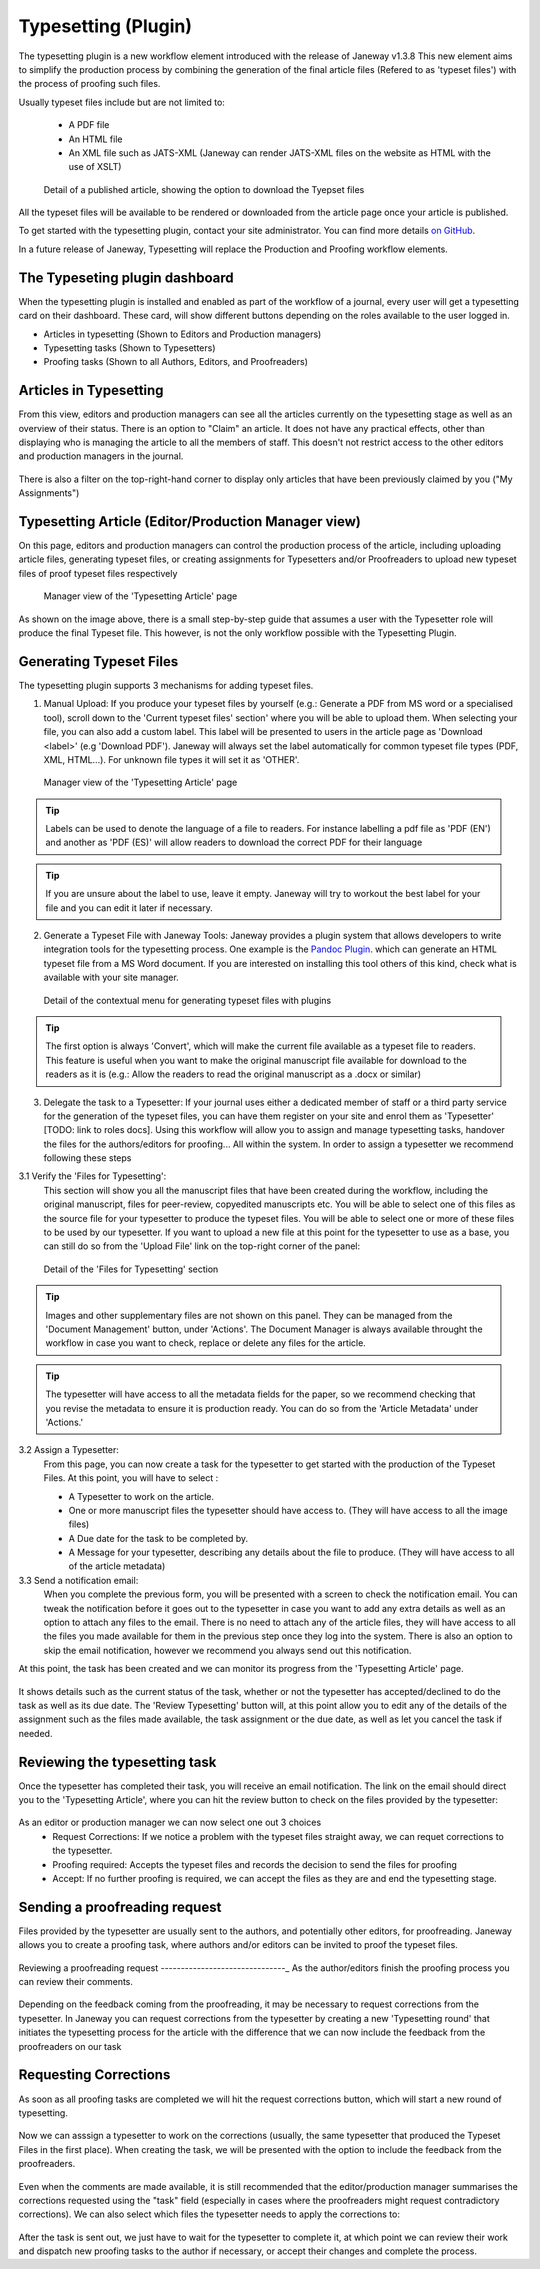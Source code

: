 Typesetting (Plugin)
====================

The typesetting plugin is a new workflow element introduced with the release of Janeway v1.3.8
This new element aims to simplify the production process by combining the generation of the final
article files (Refered to as 'typeset files') with the process of proofing such files.

Usually typeset files include but are not limited to:

 - A PDF file
 - An HTML file
 - An XML file such as JATS-XML (Janeway can render JATS-XML files on the website as HTML with the use of XSLT)

.. figure:: ../nstatic/typesetting/article_files_download.png
   :alt: Detail of a published article, showing the option to download the Tyepset files
   :class: with-border

   Detail of a published article, showing the option to download the Tyepset files

All the typeset files will be available to be rendered or downloaded from the article page once your article is published.

To get started with the typesetting plugin, contact your site administrator. You can find more details `on GitHub <https://github.com/BirkbeckCTP/typesetting>`_.

In a future release of Janeway, Typesetting will replace the Production and Proofing workflow elements.

The Typeseting plugin dashboard
-------------------------------
When the typesetting plugin is installed and enabled as part of the workflow of a journal, every user will get a typesetting card on their dashboard.
These card, will show different buttons depending on the roles available to the user logged in.

- Articles in typesetting (Shown to Editors and Production managers)
- Typesetting tasks (Shown to Typesetters)
- Proofing tasks (Shown to all Authors, Editors, and Proofreaders)

.. figure:: ../nstatic/typesetting/typesettingcard.png

Articles in Typesetting
-----------------------
From this view, editors and production managers can see all the articles currently on the typesetting stage as well as an overview of their status.
There is an option to "Claim" an article. It does not have any practical effects, other than displaying who is managing the article to
all the members of staff. This doesn't not restrict access to the other editors and production managers in the journal.

.. figure:: ../nstatic/typesetting/articles_in_typesetting.png

There is also a filter on the top-right-hand corner to display only articles that have been previously claimed by you ("My Assignments")

Typesetting Article (Editor/Production Manager view)
----------------------------------------------------
On this page, editors and production managers can control the production process of the article, including uploading article files, generating typeset files, or creating assignments for Typesetters and/or Proofreaders to upload new typeset files of proof typeset files respectively

.. figure:: ../nstatic/typesetting/typesetting_article_start.png

   Manager view of the 'Typesetting Article' page

As shown on the image above, there is a small step-by-step guide that assumes a user with the Typesetter role will produce the final Typeset file.
This however, is not the only workflow possible with the Typesetting Plugin.

Generating Typeset Files
------------------------
The typesetting plugin supports 3 mechanisms for adding typeset files.

1. Manual Upload:
   If you produce your typeset files by yourself (e.g.: Generate a PDF from MS word or a specialised tool), scroll down to the 'Current typeset files' section' where you will be able to upload them. When selecting your file, you can also add a custom label. This label will be presented to users in the article page as 'Download <label>' (e.g 'Download PDF'). Janeway will always set the label automatically for common typeset file types (PDF, XML, HTML...). For unknown file types it will set it as 'OTHER'.

.. figure:: ../nstatic/typesetting/upload_typeset_file.png

   Manager view of the 'Typesetting Article' page

.. tip::
   Labels can be used to denote the language of a file to readers. For instance labelling a pdf file as 'PDF (EN') and another as 'PDF (ES)' will allow readers to download the correct PDF for their language

.. tip::
   If you are unsure about the label to use, leave it empty. Janeway will try to workout the best label for your file and you can edit it later if necessary.


2. Generate a Typeset File with Janeway Tools:
   Janeway provides a plugin system that allows developers to write integration tools for the typesetting process. One example is the `Pandoc Plugin <https://github.com/BirkbeckCTP/pandoc>`_. which can generate an HTML typeset file from a MS Word document. If you are interested on installing this tool others of this kind, check what is available with your site manager.

.. figure:: ../nstatic/typesetting/typesetting_convert_file.png

   Detail of the contextual menu for generating typeset files with plugins

.. tip::
   The first option is always 'Convert', which will make the current file available as a typeset file to readers. This feature is useful when you want to make the original manuscript file available for download to the readers as it is (e.g.: Allow the readers to read the original manuscript as a .docx or similar)

3. Delegate the task to a Typesetter:
   If your journal uses either a dedicated member of staff or a third party service for the generation of the typeset files, you can have them register on your site and enrol them as 'Typesetter' [TODO: link to roles docs]. Using this workflow will allow you to assign and manage typesetting tasks, handover the files for the authors/editors for proofing... All within the system.
   In order to assign a typesetter we recommend following these steps

3.1 Verify the 'Files for Typesetting':
   This section will show you all the manuscript files that have been created during the workflow, including the original manuscript, files for peer-review, copyedited manuscripts etc. You will be able to select one of this files as the source file for your typesetter to produce the typeset files. You will be able to select one or more of these files to be used by our typesetter. If you want to upload a new file at this point for the typesetter to use as a base, you can still do so from the 'Upload File' link on the top-right corner of the panel:

.. figure:: ../nstatic/typesetting/files_for_typesetting.png

   Detail of the 'Files for Typesetting' section

.. tip::
   Images and other supplementary files are not shown on this panel. They can be managed from the 'Document Management' button, under 'Actions'. The Document Manager is always available throught the workflow in case you want to check, replace or delete any files for the article.

.. tip::
   The typesetter will have access to all the metadata fields for the paper, so we recommend checking that you revise the metadata to ensure it is production ready. You can do so from the 'Article Metadata' under 'Actions.'

3.2 Assign a Typesetter:
   From this page, you can now create a task for the typesetter to get started with the production of the Typeset Files. At this point, you will have to select :

   * A Typesetter to work on the article.
   * One or more manuscript files the typesetter should have access to. (They will have access to all the image files)
   * A Due date for the task to be completed by.
   * A Message for your typesetter, describing any details about the file to produce. (They will have access to all of the article metadata)

3.3 Send a notification email:
   When you complete the previous form, you will be presented with a screen to check the notification email. You can tweak the notification before it goes out to the typesetter in case you want to add any extra details as well as an option to attach any files to the email. There is no need to attach any of the article files, they will have access to all the files you made available for them in the previous step once they log into the system. There is also an option to skip the email notification, however we recommend you always send out this notification.

At this point, the task has been created and we can monitor its progress from the 'Typesetting Article' page.

.. figure:: ../nstatic/typesetting/awaiting_typeseter.png
   :class: with-border

It shows details such as the current status of the task, whether or not the typesetter has accepted/declined to do the task as well as its due date. The 'Review Typesetting' button will, at this point allow you to edit any of the details of the assignment such as the files made available, the task assignment or the due date, as well as let you cancel the task if needed.

Reviewing the typesetting task
------------------------------
Once the typesetter has completed their task, you will receive an email notification.
The link on the email should direct you to the 'Typesetting Article', where you can hit the review button to check on the files provided by the typesetter:

.. figure:: ../nstatic/typesetting/review_typesetting.png
   :class: with-border

As an editor or production manager we can now select one out 3 choices
 - Request Corrections: If we notice a problem with the typeset files straight away, we can requet corrections to the typesetter.
 - Proofing required: Accepts the typeset files and records the decision to send the files for proofing
 - Accept: If no further proofing is required, we can accept the files as they are and end the typesetting stage.

Sending a proofreading request
------------------------------
Files provided by the typesetter are usually sent to the authors, and potentially other editors, for proofreading.
Janeway allows you to create a proofing task, where authors and/or editors can be invited to proof the typeset files.

.. figure:: ../nstatic/typesetting/assign_proofreader_button.png
   :class: with-border


Reviewing a proofreading request
-------------------------------_
As the author/editors finish the proofing process you can review their comments.


.. figure:: ../nstatic/typesetting/proofreading_review.png
   :class: with-shadow

Depending on the feedback coming from the proofreading, it may be necessary to request corrections from the typesetter.
In Janeway you can request corrections from the typesetter by creating a new 'Typesetting round' that initiates the typesetting process for the article with the difference that we can now include the feedback from the proofreaders on our task

Requesting Corrections
----------------------
As soon as all proofing tasks are completed we will hit the request corrections button, which will start a new round of typesetting.

.. figure:: ../nstatic/typesetting/request_corrections_button.png
   :class: with-border

Now we can asssign a typesetter to work on the corrections (usually, the same typesetter that produced the Typeset Files in the first place). When creating the task, we will be presented with the option to include the feedback from the proofreaders.

.. figure:: ../nstatic/typesetting/corrections_notes_display.png
   :class: with-border

Even when the comments are made available, it is still recommended that the editor/production manager summarises the corrections requested using the "task" field (especially in cases where the proofreaders might request contradictory corrections).
We can also select which files the typesetter needs to apply the corrections to:

.. figure:: ../nstatic/typesetting/corrections_files.png
   :class: with-border

After the task is sent out, we just have to wait for the typesetter to complete it, at which point we can review their work and dispatch new proofing tasks to the author if necessary, or accept their changes and complete the process.
